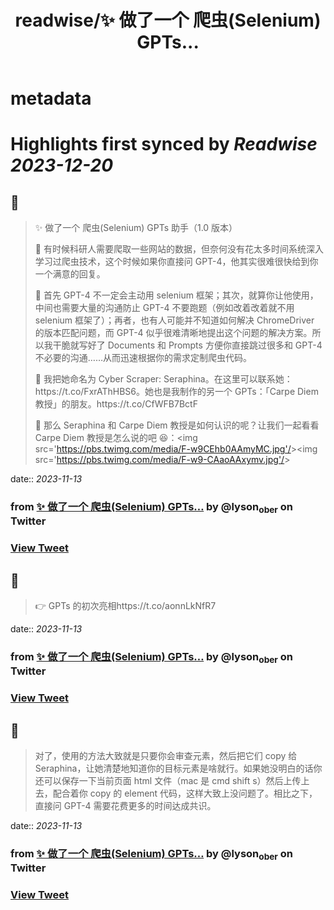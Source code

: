 :PROPERTIES:
:title: readwise/✨ 做了一个 爬虫(Selenium) GPTs...
:END:


* metadata
:PROPERTIES:
:author: [[lyson_ober on Twitter]]
:full-title: "✨ 做了一个 爬虫(Selenium) GPTs..."
:category: [[tweets]]
:url: https://twitter.com/lyson_ober/status/1723821023601250401
:image-url: https://pbs.twimg.com/profile_images/1659237960259350529/UKhYunL7.jpg
:END:

* Highlights first synced by [[Readwise]] [[2023-12-20]]
** 📌
#+BEGIN_QUOTE
✨ 做了一个 爬虫(Selenium) GPTs 助手（1.0 版本）

🤔 有时候科研人需要爬取一些网站的数据，但奈何没有花太多时间系统深入学习过爬虫技术，这个时候如果你直接问 GPT-4，他其实很难很快给到你一个满意的回复。

🤷 首先 GPT-4 不一定会主动用 selenium 框架；其次，就算你让他使用，中间也需要大量的沟通防止 GPT-4 不要跑题（例如改着改着就不用 selenium 框架了）；再者，也有人可能并不知道如何解决 ChromeDriver 的版本匹配问题，而 GPT-4 似乎很难清晰地提出这个问题的解决方案。所以我干脆就写好了 Documents 和 Prompts 方便你直接跳过很多和 GPT-4 不必要的沟通……从而迅速根据你的需求定制爬虫代码。

🐍 我把她命名为 Cyber Scraper: Seraphina。在这里可以联系她：https://t.co/FxrAThHBS6。她也是我制作的另一个 GPTs：「Carpe Diem 教授」的朋友。https://t.co/CfWFB7BctF

🤨 那么 Seraphina 和 Carpe Diem 教授是如何认识的呢？让我们一起看看 Carpe Diem 教授是怎么说的吧 😆：<img src='https://pbs.twimg.com/media/F-w9CEhb0AAmyMC.jpg'/><img src='https://pbs.twimg.com/media/F-w9-CAaoAAxymv.jpg'/> 
#+END_QUOTE
    date:: [[2023-11-13]]
*** from _✨ 做了一个 爬虫(Selenium) GPTs..._ by @lyson_ober on Twitter
*** [[https://twitter.com/lyson_ober/status/1723821023601250401][View Tweet]]
** 📌
#+BEGIN_QUOTE
👉 GPTs 的初次亮相https://t.co/aonnLkNfR7 
#+END_QUOTE
    date:: [[2023-11-13]]
*** from _✨ 做了一个 爬虫(Selenium) GPTs..._ by @lyson_ober on Twitter
*** [[https://twitter.com/lyson_ober/status/1723821419962724586][View Tweet]]
** 📌
#+BEGIN_QUOTE
对了，使用的方法大致就是只要你会审查元素，然后把它们 copy 给 Seraphina，让她清楚地知道你的目标元素是啥就行。如果她没明白的话你还可以保存一下当前页面 html 文件（mac 是 cmd shift s）然后上传上去，配合着你 copy 的 element 代码，这样大致上没问题了。相比之下，直接问 GPT-4 需要花费更多的时间达成共识。 
#+END_QUOTE
    date:: [[2023-11-13]]
*** from _✨ 做了一个 爬虫(Selenium) GPTs..._ by @lyson_ober on Twitter
*** [[https://twitter.com/lyson_ober/status/1723838050365825199][View Tweet]]